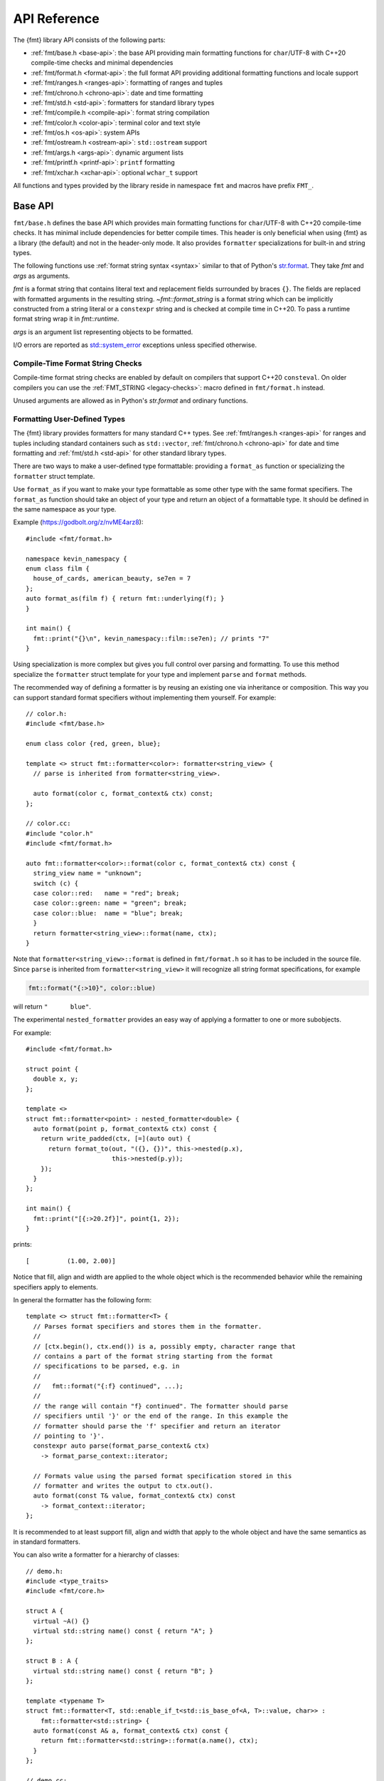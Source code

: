 .. _string-formatting-api:

*************
API Reference
*************

The {fmt} library API consists of the following parts:

* :ref:`fmt/base.h <base-api>`: the base API providing main formatting functions
  for ``char``/UTF-8 with C++20 compile-time checks and minimal dependencies
* :ref:`fmt/format.h <format-api>`: the full format API providing additional
  formatting functions and locale support
* :ref:`fmt/ranges.h <ranges-api>`: formatting of ranges and tuples
* :ref:`fmt/chrono.h <chrono-api>`: date and time formatting
* :ref:`fmt/std.h <std-api>`: formatters for standard library types
* :ref:`fmt/compile.h <compile-api>`: format string compilation
* :ref:`fmt/color.h <color-api>`: terminal color and text style
* :ref:`fmt/os.h <os-api>`: system APIs
* :ref:`fmt/ostream.h <ostream-api>`: ``std::ostream`` support
* :ref:`fmt/args.h <args-api>`: dynamic argument lists
* :ref:`fmt/printf.h <printf-api>`: ``printf`` formatting
* :ref:`fmt/xchar.h <xchar-api>`: optional ``wchar_t`` support 

All functions and types provided by the library reside in namespace ``fmt`` and
macros have prefix ``FMT_``.

.. _base-api:

Base API
========

``fmt/base.h`` defines the base API which provides main formatting functions
for ``char``/UTF-8 with C++20 compile-time checks. It has minimal include
dependencies for better compile times. This header is only beneficial when
using {fmt} as a library (the default) and not in the header-only mode.
It also provides ``formatter`` specializations for built-in and string types.

The following functions use :ref:`format string syntax <syntax>`
similar to that of Python's `str.format
<https://docs.python.org/3/library/stdtypes.html#str.format>`_.
They take *fmt* and *args* as arguments.

*fmt* is a format string that contains literal text and replacement fields
surrounded by braces ``{}``. The fields are replaced with formatted arguments
in the resulting string. `~fmt::format_string` is a format string which can be
implicitly constructed from a string literal or a ``constexpr`` string and is
checked at compile time in C++20. To pass a runtime format string wrap it in
`fmt::runtime`.

*args* is an argument list representing objects to be formatted.

I/O errors are reported as `std::system_error
<https://en.cppreference.com/w/cpp/error/system_error>`_ exceptions unless
specified otherwise.

.. _print:

.. doxygenfunction:: fmt::print(format_string<T...> fmt, T&&... args)
.. doxygenfunction:: fmt::vprint(string_view fmt, format_args args)

.. doxygenfunction:: print(FILE *f, format_string<T...> fmt, T&&... args)
.. doxygenfunction:: vprint(FILE *f, string_view fmt, format_args args)

.. _format:

.. doxygenfunction:: format_to(OutputIt out, format_string<T...> fmt, T&&... args) -> OutputIt
.. doxygenfunction:: format_to_n(OutputIt out, size_t n, format_string<T...> fmt, T&&... args) -> format_to_n_result<OutputIt>
.. doxygenfunction:: formatted_size(format_string<T...> fmt, T&&... args) -> size_t

.. doxygenstruct:: fmt::format_to_n_result
   :members:

Compile-Time Format String Checks
---------------------------------

Compile-time format string checks are enabled by default on compilers
that support C++20 ``consteval``. On older compilers you can use the
:ref:`FMT_STRING <legacy-checks>`: macro defined in ``fmt/format.h`` instead.

Unused arguments are allowed as in Python's `str.format` and ordinary functions.

.. doxygenclass:: fmt::basic_format_string
   :members:

.. doxygentypedef:: fmt::format_string

.. doxygenfunction:: fmt::runtime(string_view) -> runtime_format_string<>

.. _udt:

Formatting User-Defined Types
-----------------------------

The {fmt} library provides formatters for many standard C++ types.
See :ref:`fmt/ranges.h <ranges-api>` for ranges and tuples including standard
containers such as ``std::vector``, :ref:`fmt/chrono.h <chrono-api>` for date
and time formatting and :ref:`fmt/std.h <std-api>` for other standard library
types.

There are two ways to make a user-defined type formattable: providing a
``format_as`` function or specializing the ``formatter`` struct template.

Use ``format_as`` if you want to make your type formattable as some other type
with the same format specifiers. The ``format_as`` function should take an
object of your type and return an object of a formattable type. It should be
defined in the same namespace as your type.

Example (https://godbolt.org/z/nvME4arz8)::

  #include <fmt/format.h>

  namespace kevin_namespacy {
  enum class film {
    house_of_cards, american_beauty, se7en = 7
  };
  auto format_as(film f) { return fmt::underlying(f); }
  }

  int main() {
    fmt::print("{}\n", kevin_namespacy::film::se7en); // prints "7"
  }

Using specialization is more complex but gives you full control over parsing and
formatting. To use this method specialize the ``formatter`` struct template for
your type and implement ``parse`` and ``format`` methods.

The recommended way of defining a formatter is by reusing an existing one via
inheritance or composition. This way you can support standard format specifiers
without implementing them yourself. For example::

  // color.h:
  #include <fmt/base.h>

  enum class color {red, green, blue};

  template <> struct fmt::formatter<color>: formatter<string_view> {
    // parse is inherited from formatter<string_view>.

    auto format(color c, format_context& ctx) const;
  };

  // color.cc:
  #include "color.h"
  #include <fmt/format.h>

  auto fmt::formatter<color>::format(color c, format_context& ctx) const {
    string_view name = "unknown";
    switch (c) {
    case color::red:   name = "red"; break;
    case color::green: name = "green"; break;
    case color::blue:  name = "blue"; break;
    }
    return formatter<string_view>::format(name, ctx);
  }

Note that ``formatter<string_view>::format`` is defined in ``fmt/format.h`` so
it has to be included in the source file. Since ``parse`` is inherited from
``formatter<string_view>`` it will recognize all string format specifications,
for example

.. code-block:: c++

   fmt::format("{:>10}", color::blue)

will return ``"      blue"``.

The experimental ``nested_formatter`` provides an easy way of applying a
formatter to one or more subobjects.

For example::

  #include <fmt/format.h>

  struct point {
    double x, y;
  };

  template <>
  struct fmt::formatter<point> : nested_formatter<double> {
    auto format(point p, format_context& ctx) const {
      return write_padded(ctx, [=](auto out) {
        return format_to(out, "({}, {})", this->nested(p.x),
                         this->nested(p.y));
      });
    }
  };

  int main() {
    fmt::print("[{:>20.2f}]", point{1, 2});
  }

prints::

  [          (1.00, 2.00)]

Notice that fill, align and width are applied to the whole object which is the
recommended behavior while the remaining specifiers apply to elements.

In general the formatter has the following form::

  template <> struct fmt::formatter<T> {
    // Parses format specifiers and stores them in the formatter.
    //
    // [ctx.begin(), ctx.end()) is a, possibly empty, character range that
    // contains a part of the format string starting from the format
    // specifications to be parsed, e.g. in
    //
    //   fmt::format("{:f} continued", ...);
    //
    // the range will contain "f} continued". The formatter should parse
    // specifiers until '}' or the end of the range. In this example the
    // formatter should parse the 'f' specifier and return an iterator
    // pointing to '}'.
    constexpr auto parse(format_parse_context& ctx)
      -> format_parse_context::iterator;

    // Formats value using the parsed format specification stored in this
    // formatter and writes the output to ctx.out().
    auto format(const T& value, format_context& ctx) const
      -> format_context::iterator;
  };

It is recommended to at least support fill, align and width that apply to the
whole object and have the same semantics as in standard formatters.

You can also write a formatter for a hierarchy of classes::

  // demo.h:
  #include <type_traits>
  #include <fmt/core.h>

  struct A {
    virtual ~A() {}
    virtual std::string name() const { return "A"; }
  };

  struct B : A {
    virtual std::string name() const { return "B"; }
  };

  template <typename T>
  struct fmt::formatter<T, std::enable_if_t<std::is_base_of<A, T>::value, char>> :
      fmt::formatter<std::string> {
    auto format(const A& a, format_context& ctx) const {
      return fmt::formatter<std::string>::format(a.name(), ctx);
    }
  };

  // demo.cc:
  #include "demo.h"
  #include <fmt/format.h>

  int main() {
    B b;
    A& a = b;
    fmt::print("{}", a); // prints "B"
  }

Providing both a ``formatter`` specialization and a ``format_as`` overload is
disallowed.

Named Arguments
---------------

.. doxygenfunction:: fmt::arg(const S&, const T&)

Named arguments are not supported in compile-time checks at the moment.

Argument Lists
--------------

You can create your own formatting function with compile-time checks and small
binary footprint, for example (https://godbolt.org/z/vajfWEG4b):

.. code:: c++

    #include <fmt/base.h>

    void vlog(const char* file, int line, fmt::string_view format,
              fmt::format_args args) {
      fmt::print("{}: {}: ", file, line);
      fmt::vprint(format, args);
    }

    template <typename... T>
    void log(const char* file, int line, fmt::format_string<T...> format, T&&... args) {
      vlog(file, line, format, fmt::make_format_args(args...));
    }

    #define MY_LOG(format, ...) log(__FILE__, __LINE__, format, __VA_ARGS__)

    MY_LOG("invalid squishiness: {}", 42);

Note that ``vlog`` is not parameterized on argument types which improves compile
times and reduces binary code size compared to a fully parameterized version.

.. doxygenfunction:: make_format_args(T&... args)

.. doxygenclass:: fmt::basic_format_args
   :members:

.. doxygentypedef:: fmt::format_args

.. doxygenclass:: fmt::basic_format_arg
   :members:

.. doxygenclass:: fmt::basic_format_parse_context
   :members:

.. doxygenclass:: fmt::context
   :members:

.. doxygentypedef:: fmt::format_context

.. _args-api:

Dynamic Argument Lists
----------------------

The header ``fmt/args.h`` provides ``dynamic_format_arg_store``, a builder-like
API that can be used to construct format argument lists dynamically.

.. doxygenclass:: fmt::dynamic_format_arg_store
   :members:

Compatibility
-------------

.. doxygenclass:: fmt::basic_string_view
   :members:

.. doxygentypedef:: fmt::string_view

.. _format-api:

Format API
==========

``fmt/format.h`` defines the full format API providing additional formatting
functions and locale support.

.. doxygenfunction:: format(format_string<T...> fmt, T&&... args) -> std::string
.. doxygenfunction:: vformat(string_view fmt, format_args args) -> std::string

Literal-Based API
-----------------

The following user-defined literals are defined in ``fmt/format.h``.

.. doxygenfunction:: operator""_a()

Utilities
---------

.. doxygenfunction:: fmt::ptr(T p) -> const void*
.. doxygenfunction:: fmt::ptr(const std::unique_ptr<T, Deleter> &p) -> const void*
.. doxygenfunction:: fmt::ptr(const std::shared_ptr<T> &p) -> const void*

.. doxygenfunction:: fmt::underlying(Enum e) -> typename std::underlying_type<Enum>::type

.. doxygenfunction:: fmt::to_string(const T &value) -> std::string

.. doxygenfunction:: fmt::group_digits(T value) -> group_digits_view<T>

.. doxygenclass:: fmt::detail::buffer
   :members:

.. doxygenclass:: fmt::basic_memory_buffer
   :protected-members:
   :members:

System Errors
-------------

{fmt} does not use ``errno`` to communicate errors to the user, but it may call
system functions which set ``errno``. Users should not make any assumptions
about the value of ``errno`` being preserved by library functions.

.. doxygenfunction:: fmt::system_error

.. doxygenfunction:: fmt::format_system_error

Custom Allocators
-----------------

The {fmt} library supports custom dynamic memory allocators.
A custom allocator class can be specified as a template argument to
:class:`fmt::basic_memory_buffer`::

    using custom_memory_buffer = 
      fmt::basic_memory_buffer<char, fmt::inline_buffer_size, custom_allocator>;

It is also possible to write a formatting function that uses a custom
allocator::

    using custom_string =
      std::basic_string<char, std::char_traits<char>, custom_allocator>;

    custom_string vformat(custom_allocator alloc, fmt::string_view format_str,
                          fmt::format_args args) {
      auto buf = custom_memory_buffer(alloc);
      fmt::vformat_to(std::back_inserter(buf), format_str, args);
      return custom_string(buf.data(), buf.size(), alloc);
    }

    template <typename ...Args>
    inline custom_string format(custom_allocator alloc,
                                fmt::string_view format_str,
                                const Args& ... args) {
      return vformat(alloc, format_str, fmt::make_format_args(args...));
    }

The allocator will be used for the output container only. Formatting functions
normally don't do any allocations for built-in and string types except for
non-default floating-point formatting that occasionally falls back on
``sprintf``.

Locale
------

All formatting is locale-independent by default. Use the ``'L'`` format
specifier to insert the appropriate number separator characters from the
locale::

  #include <fmt/core.h>
  #include <locale>

  std::locale::global(std::locale("en_US.UTF-8"));
  auto s = fmt::format("{:L}", 1000000);  // s == "1,000,000"

``fmt/format.h`` provides the following overloads of formatting functions that
take ``std::locale`` as a parameter. The locale type is a template parameter to
avoid the expensive ``<locale>`` include.

.. doxygenfunction:: format(const Locale& loc, format_string<T...> fmt, T&&... args) -> std::string
.. doxygenfunction:: format_to(OutputIt out, const Locale& loc, format_string<T...> fmt, T&&... args) -> OutputIt
.. doxygenfunction:: formatted_size(const Locale& loc, format_string<T...> fmt, T&&... args) -> size_t

.. _legacy-checks:

Legacy Compile-Time Format String Checks
----------------------------------------

``FMT_STRING`` enables compile-time checks on older compilers. It requires C++14
or later and is a no-op in C++11.

.. doxygendefine:: FMT_STRING

To force the use of legacy compile-time checks, define the preprocessor variable
``FMT_ENFORCE_COMPILE_STRING``. When set, functions accepting ``FMT_STRING``
will fail to compile with regular strings.

.. _ranges-api:

Range and Tuple Formatting
==========================

The library also supports convenient formatting of ranges and tuples::

  #include <fmt/ranges.h>

  std::tuple<char, int, float> t{'a', 1, 2.0f};
  // Prints "('a', 1, 2.0)"
  fmt::print("{}", t);

Using ``fmt::join``, you can separate tuple elements with a custom separator::

  #include <fmt/ranges.h>

  std::tuple<int, char> t = {1, 'a'};
  // Prints "1, a"
  fmt::print("{}", fmt::join(t, ", "));

.. doxygenfunction:: fmt::join(Range &&range, string_view sep) -> join_view<decltype(std::begin(range)), decltype(std::end(range))>
.. doxygenfunction:: fmt::join(It begin, Sentinel end, string_view sep) -> join_view<It, Sentinel>

.. _chrono-api:

Date and Time Formatting
========================

``fmt/chrono.h`` provides formatters for

* `std::chrono::duration <https://en.cppreference.com/w/cpp/chrono/duration>`_
* `std::chrono::time_point
  <https://en.cppreference.com/w/cpp/chrono/time_point>`_
* `std::tm <https://en.cppreference.com/w/cpp/chrono/c/tm>`_

The format syntax is described in :ref:`chrono-specs`.

**Example**::

  #include <fmt/chrono.h>

  int main() {
    std::time_t t = std::time(nullptr);

    // Prints "The date is 2020-11-07." (with the current date):
    fmt::print("The date is {:%Y-%m-%d}.", fmt::localtime(t));

    using namespace std::literals::chrono_literals;

    // Prints "Default format: 42s 100ms":
    fmt::print("Default format: {} {}\n", 42s, 100ms);

    // Prints "strftime-like format: 03:15:30":
    fmt::print("strftime-like format: {:%H:%M:%S}\n", 3h + 15min + 30s);
  }

.. doxygenfunction:: localtime(std::time_t time)

.. doxygenfunction:: gmtime(std::time_t time) -> std::tm

.. _std-api:

Standard Library Types Formatting
=================================

``fmt/std.h`` provides formatters for:

* `std::atomic <https://en.cppreference.com/w/cpp/atomic/atomic>`_
* `std::atomic_flag <https://en.cppreference.com/w/cpp/atomic/atomic_flag>`_
* `std::bitset <https://en.cppreference.com/w/cpp/utility/bitset>`_
* `std::error_code <https://en.cppreference.com/w/cpp/error/error_code>`_
* `std::filesystem::path <https://en.cppreference.com/w/cpp/filesystem/path>`_
* `std::monostate <https://en.cppreference.com/w/cpp/utility/variant/monostate>`_
* `std::optional <https://en.cppreference.com/w/cpp/utility/optional>`_
* `std::source_location <https://en.cppreference.com/w/cpp/utility/source_location>`_
* `std::thread::id <https://en.cppreference.com/w/cpp/thread/thread/id>`_
* `std::variant <https://en.cppreference.com/w/cpp/utility/variant/variant>`_

Formatting Variants
-------------------

A ``std::variant`` is only formattable if every variant alternative is formattable, and requires the
``__cpp_lib_variant`` `library feature <https://en.cppreference.com/w/cpp/feature_test>`_.
  
**Example**::

  #include <fmt/std.h>

  std::variant<char, float> v0{'x'};
  // Prints "variant('x')"
  fmt::print("{}", v0);

  std::variant<std::monostate, char> v1;
  // Prints "variant(monostate)"

.. _compile-api:

Format String Compilation
=========================

``fmt/compile.h`` provides format string compilation enabled via the
``FMT_COMPILE`` macro or the ``_cf`` user-defined literal. Format strings
marked with ``FMT_COMPILE`` or ``_cf`` are parsed, checked and converted into
efficient formatting code at compile-time. This supports arguments of built-in
and string types as well as user-defined types with ``format`` functions taking
the format context type as a template parameter in their ``formatter``
specializations. For example::

  template <> struct fmt::formatter<point> {
    constexpr auto parse(format_parse_context& ctx);

    template <typename FormatContext>
    auto format(const point& p, FormatContext& ctx) const;
  };

Format string compilation can generate more binary code compared to the default
API and is only recommended in places where formatting is a performance
bottleneck.

.. doxygendefine:: FMT_COMPILE

.. doxygenfunction:: operator""_cf()

.. _color-api:

Terminal Color and Text Style
=============================

``fmt/color.h`` provides support for terminal color and text style output.

.. doxygenfunction:: print(const text_style &ts, format_string<T...> fmt, T&&... args)

.. doxygenfunction:: fg(detail::color_type)

.. doxygenfunction:: bg(detail::color_type)

.. doxygenfunction:: styled(const T& value, text_style ts)

.. _os-api:

System APIs
===========

.. doxygenclass:: fmt::ostream
   :members:

.. doxygenfunction:: fmt::windows_error

.. _ostream-api:

``std::ostream`` Support
========================

``fmt/ostream.h`` provides ``std::ostream`` support including formatting of
user-defined types that have an overloaded insertion operator (``operator<<``).
In order to make a type formattable via ``std::ostream`` you should provide a
``formatter`` specialization inherited from ``ostream_formatter``::

  #include <fmt/ostream.h>

  struct date {
    int year, month, day;

    friend std::ostream& operator<<(std::ostream& os, const date& d) {
      return os << d.year << '-' << d.month << '-' << d.day;
    }
  };

  template <> struct fmt::formatter<date> : ostream_formatter {};

  std::string s = fmt::format("The date is {}", date{2012, 12, 9});
  // s == "The date is 2012-12-9"

.. doxygenfunction:: streamed(const T &)

.. doxygenfunction:: print(std::ostream &os, format_string<T...> fmt, T&&... args)

.. _printf-api:

``printf`` Formatting
=====================

The header ``fmt/printf.h`` provides ``printf``-like formatting functionality.
The following functions use `printf format string syntax
<https://pubs.opengroup.org/onlinepubs/009695399/functions/fprintf.html>`_ with
the POSIX extension for positional arguments. Unlike their standard
counterparts, the ``fmt`` functions are type-safe and throw an exception if an
argument type doesn't match its format specification.

.. doxygenfunction:: printf(string_view fmt, const T&... args) -> int

.. doxygenfunction:: fprintf(std::FILE *f, const S &fmt, const T&... args) -> int

.. doxygenfunction:: sprintf(const S&, const T&...)

.. _xchar-api:

``wchar_t`` Support
===================

The optional header ``fmt/xchar.h`` provides support for ``wchar_t`` and exotic
character types.

.. doxygenstruct:: fmt::is_char

.. doxygentypedef:: fmt::wstring_view

.. doxygentypedef:: fmt::wformat_context

.. doxygenfunction:: fmt::to_wstring(const T &value)

Compatibility with C++20 ``std::format``
========================================

{fmt} implements nearly all of the `C++20 formatting library
<https://en.cppreference.com/w/cpp/utility/format>`_ with the following
differences:

* Names are defined in the ``fmt`` namespace instead of ``std`` to avoid
  collisions with standard library implementations.
* Width calculation doesn't use grapheme clusterization. The latter has been
  implemented in a separate branch but hasn't been integrated yet.
* Most C++20 chrono types are not supported yet.
